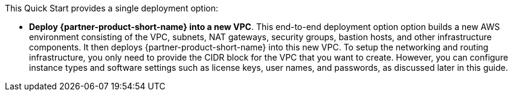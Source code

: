 // Edit this placeholder text to accurately describe your architecture.

This Quick Start provides a single deployment option:

* *Deploy {partner-product-short-name} into a new VPC*. This end-to-end deployment option option builds a new AWS environment consisting of the VPC, subnets, NAT gateways, security groups, bastion hosts, and other infrastructure components. It then deploys {partner-product-short-name} into this new VPC. To setup the networking and routing infrastructure, you only need to provide the CIDR block for the VPC that you want to create. However, you can configure instance types and software settings such as license keys, user names, and passwords, as discussed later in this guide.
